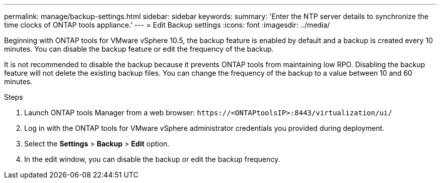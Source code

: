 ---
permalink: manage/backup-settings.html
sidebar: sidebar
keywords:
summary: 'Enter the NTP server details to synchronize the time clocks of ONTAP tools appliance.'
---
= Edit Backup settings
:icons: font
:imagesdir: ../media/

[.lead]
Beginning with ONTAP tools for VMware vSphere 10.5, the backup feature is enabled by default and a backup is created every 10 minutes. You can disable the backup feature or edit the frequency of the backup. 

It is not recommended to disable the backup because it prevents ONTAP tools from maintaining low RPO. Disabling the backup feature will not delete the existing backup files.
You can change the frequency of the backup to a value between 10 and 60 minutes.

.Steps

. Launch ONTAP tools Manager from a web browser: `\https://<ONTAPtoolsIP>:8443/virtualization/ui/` 
. Log in with the ONTAP tools for VMware vSphere administrator credentials you provided during deployment. 
. Select the *Settings* > *Backup* > *Edit* option.
. In the edit window, you can disable the backup or edit the backup frequency.

